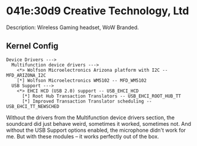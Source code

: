 * 041e:30d9 Creative Technology, Ltd

Description: Wireless Gaming headset, WoW Branded.

** Kernel Config
: Device Drivers --->
:   Multifunction device drivers --->
:     <*> Wolfson Microelectronics Arizona platform with I2C -- MFD_ARIZONA_I2C
:     [*] Wolfson Microelectronics WM5102 -- MFD_WM5102
:   USB Support --->
:     <*> EHCI HCD (USB 2.0) support -- USB_EHCI_HCD
:       [*] Root Hub Transaction Translators -- USB_EHCI_ROOT_HUB_TT
:       [*] Improved Transaction Translator scheduling -- USB_EHCI_TT_NEWSCHED

Without the drivers from the Multifunction device drivers section, the soundcard
did just behave weird, sometimes it worked, sometimes not. And without the USB
Support options enabled, the microphone didn't work for me. But with these
modules -- it works perfectly out of the box.

